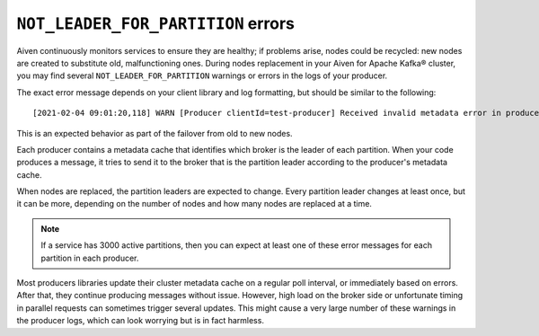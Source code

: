 ``NOT_LEADER_FOR_PARTITION`` errors
===================================

Aiven continuously monitors services to ensure they are healthy; if problems arise, nodes could be recycled: new nodes are created to substitute old, malfunctioning ones. During nodes replacement in your Aiven for Apache Kafka® cluster, you may find several ``NOT_LEADER_FOR_PARTITION`` warnings or errors in the logs of your producer.

The exact error message depends on your client library and log formatting, but should be similar to the following:

::

    [2021-02-04 09:01:20,118] WARN [Producer clientId=test-producer] Received invalid metadata error in produce request on partition topic1-25 due to org.apache.kafka.common.errors.NotLeaderForPartitionException: This server is not the leader for that topic-partition.. Going to request metadata update now (org.apache.kafka.clients.producer.internals.Sender)

This is an expected behavior as part of the failover from old to new nodes. 

Each producer contains a metadata cache that identifies which broker is the leader of each partition. When your code produces a message, it tries to send it to the broker that is the partition leader according to the producer's metadata cache.

When nodes are replaced, the partition leaders are expected to change. Every partition leader changes at least once, but it can be more, depending on the number of nodes and how many nodes are replaced at a time. 

.. Note::

    If a service has 3000 active partitions, then you can expect at least one of these error messages for each partition in each producer. 

Most producers libraries update their cluster metadata cache on a regular poll interval, or immediately based on errors. After that, they continue producing messages without issue. However, high load on the broker side or unfortunate timing in parallel requests can sometimes trigger several updates. This might cause a very large number of these warnings in the producer logs, which can look worrying but is in fact harmless.
